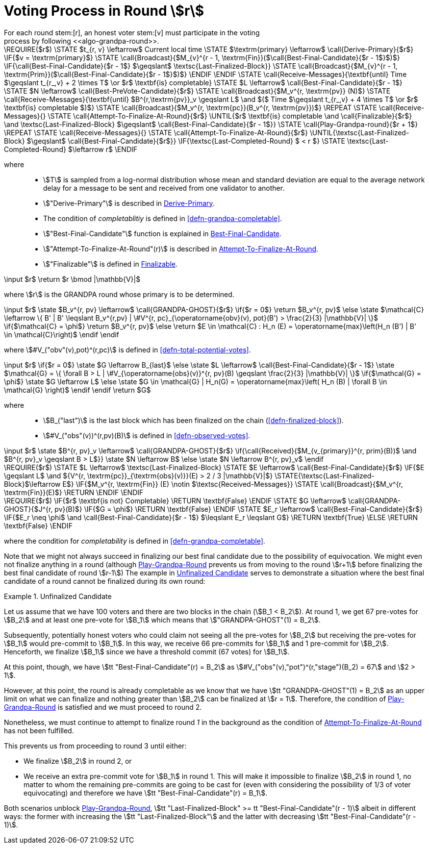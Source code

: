 = Voting Process in Round stem:[r]
For each round stem:[r], an honest voter stem:[v] must participate in the voting
process by following <<algo-grandpa-round>>.

****
.Play-Grandpa-Round
[pseudocode#algo-grandpa-round]
++++
\REQUIRE($r$)
\STATE $t_{r, v} \leftarrow$ Current local time
\STATE $\textrm{primary} \leftarrow$ \call{Derive-Primary}{$r$}
\IF{$v = \textrm{primary}$}
  \STATE \call{Broadcast}{$M_{v}^{r - 1, \textrm{Fin}}($\call{Best-Final-Candidate}{$r - 1$}$)$}
  \IF{\call{Best-Final-Candidate}{$r - 1$} $\geqslant$ \textsc{Last-Finalized-Block}}
    \STATE \call{Broadcast}{$M_{v}^{r - 1, \textrm{Prim}}($\call{Best-Final-Candidate}{$r - 1$}$)$}
  \ENDIF
\ENDIF
\STATE \call{Receive-Messages}{\textbf{until} Time $\geqslant t_{r_,v} + 2 \times T$ \or $r$ \textbf{is} completable}
\STATE $L \leftarrow$ \call{Best-Final-Candidate}{$r - 1$}
\STATE $N \leftarrow$ \call{Best-PreVote-Candidate}{$r$}
\STATE \call{Broadcast}{$M_v^{r, \textrm{pv}} (N)$}
\STATE \call{Receive-Messages}{\textbf{until} $B^{r,\textrm{pv}}_v \geqslant L$ \and $($ Time $\geqslant t_{r_,v} + 4 \times T$ \or $r$ \textbf{is} completable $)$}
\STATE \call{Broadcast}{$M_v^{r, \textrm{pc}}(B_v^{r, \textrm{pv}})$}

\REPEAT
  \STATE \call{Receive-Messages}{}
  \STATE \call{Attempt-To-Finalize-At-Round}{$r$}
\UNTIL{$r$ \textbf{is} completable \and \call{Finalizable}{$r$} \and \textsc{Last-Finalized-Block} $\geqslant$ \call{Best-Final-Candidate}{$r - 1$}}

\STATE \call{Play-Grandpa-round}{$r + 1$}

\REPEAT
  \STATE \call{Receive-Messages}{}
  \STATE \call{Attempt-To-Finalize-At-Round}{$r$}
\UNTIL{\textsc{Last-Finalized-Block} $\geqslant$ \call{Best-Final-Candidate}{$r$}}

\IF{\textsc{Last-Completed-Round} $ < r $}
  \STATE \textsc{Last-Completed-Round} $\leftarrow r$
\ENDIF
++++

where::
* stem:[T] is sampled from a log-normal distribution whose mean and standard
deviation are equal to the average network delay for a message to be sent and
received from one validator to another.
* stem:["Derive-Primary"] is described in <<algo-derive-primary>>.
* The condition of _completablitiy_ is defined in <<defn-grandpa-completable>>.
* stem:["Best-Final-Candidate"] function is explained in <<algo-grandpa-best-candidate>>.
* stem:["Attempt-To-Finalize-At-Round"(r)] is described in <<algo-attempt-to–finalize>>.
* stem:["Finalizable"] is defined in <<algo-finalizable>>.
****

****
.Derive-Primary
[pseudocode#algo-derive-primary]
++++
\input $r$

\return $r \bmod |\mathbb{V}|$
++++

where stem:[r] is the GRANDPA round whose primary is to be determined.
****

****
.Best-Final-Candidate
[pseudocode#algo-grandpa-best-candidate]
++++
\input $r$

\state $B_v^{r, pv} \leftarrow$ \call{GRANDPA-GHOST}{$r$}

\if{$r = 0$}

    \return $B_v^{r, pv}$

\else

    \state $\mathcal{C} \leftarrow \{ B' | B' \leqslant B_v^{r,pv} | \#V^{r, pc}_{\operatorname{obv}(v), pot}(B') > \frac{2}{3} |\mathbb{V}| \}$

    \if{$\mathcal{C} = \phi$}

        \return $B_v^{r, pv}$

    \else

        \return $E \in \mathcal{C} : H_n (E) = \operatorname{max}\left(H_n (B') | B' \in \mathcal{C}\right)$

    \endif

\endif
++++

where stem:[#V_("obv"(v),pot)^(r,pc)] is defined in <<defn-total-potential-votes>>.
****

****
.GRANDPA-GHOST
[pseudocode#algo-grandpa-ghost]
++++
\input $r$

\if{$r = 0$}

    \state $G \leftarrow B_{last}$

\else

    \state $L \leftarrow$ \call{Best-Final-Candidate}{$r - 1$}

    \state $\mathcal{G} = \{ \forall B > L | \#V_{\operatorname{obs}(v)}^{r, pv}(B) \geqslant \frac{2}{3} |\mathbb{V}| \}$

    \if{$\mathcal{G} = \phi$}

        \state $G \leftarrow L$

    \else

        \state $G \in \mathcal{G} | H_n(G) = \operatorname{max}\left( H_n (B) | \forall B \in \mathcal{G} \right)$

    \endif

\endif

\return $G$
++++

where::
* stem:[B_("last")] is the last block which has been finalized on the chain
(<<defn-finalized-block>>).
* stem:[#V_("obs"(v))^(r,pv)(B)] is defined in <<defn-observed-votes>>.
****

****
.Best-PreVote-Candidate
[pseudocode#algo-best-prevote-candidate]
++++
\input $r$

\state $B^{r, pv}_v \leftarrow$ \call{GRANDPA-GHOST}{$r$}

\if{\call{Received}{$M_{v_{primary}}^{r, prim}(B))$ \and $B^{r, pv}_v \geqslant B > L$}}

    \state $N \leftarrow B$

\else

    \state $N \leftarrow B^{r, pv}_v$

\endif
++++
****

****
.Attempt-To-Finalize-At-Round
[pseudocode#algo-attempt-to–finalize]
++++
\REQUIRE($r$)
\STATE $L \leftarrow$ \textsc{Last-Finalized-Block}
\STATE $E \leftarrow$ \call{Best-Final-Candidate}{$r$}
\IF{$E \geqslant L$ \and ${V^{r, \textrm{pc}}_{\textrm{obs}(v)}}(E) > 2 / 3 |\mathbb{V}|$}
  \STATE{\textsc{Last-Finalized-Block}$\leftarrow E$}
  \IF{$M_v^{r, \textrm{Fin}} (E) \notin $\textsc{Received-Messages}}
    \STATE \call{Broadcast}{$M_v^{r, \textrm{Fin}}(E)$}
    \RETURN
  \ENDIF
\ENDIF
++++
****

****
.Finalizable
[pseudocode#algo-finalizable]
++++
\REQUIRE($r$)
\IF{$r$ \textbf{is not} Completable}
  \RETURN \textbf{False}
\ENDIF
\STATE $G \leftarrow$ \call{GRANDPA-GHOST}{$J^{r, pv}(B)$}
\IF{$G = \phi$}
  \RETURN \textbf{False}
\ENDIF
\STATE $E_r \leftarrow$ \call{Best-Final-Candidate}{$r$}
\IF{$E_r \neq \phi$ \and \call{Best-Final-Candidate}{$r - 1$} $\leqslant E_r \leqslant G$}
  \RETURN \textbf{True}
\ELSE
  \RETURN \textbf{False}
\ENDIF
++++

where the condition for _completability_ is defined in <<defn-grandpa-completable>>.
****

Note that we might not always succeed in finalizing our best final candidate due to the possibility of equivocation. We might even not finalize anything in a round (although <<algo-grandpa-round>> prevents us from moving to the round stem:[r+1] before finalizing the best final candidate of round stem:[r-1]) The example in <<exmp-candid-unfinalized>> serves to demonstrate a situation where the best final candidate of a round cannot be finalized during its own round:

[#exmp-candid-unfinalized]
.Unfinalized Candidate
====
Let us assume
that we have 100 voters and there are two blocks in the chain
(stem:[B_1 < B_2]). At round 1, we get 67 pre-votes for
stem:[B_2] and at least one pre-vote for stem:[B_1] which
means that stem:["GRANDPA-GHOST"(1) = B_2].

Subsequently, potentially honest voters who could claim not seeing all the
pre-votes for stem:[B_2] but receiving the pre-votes for stem:[B_1] would
pre-commit to stem:[B_1]. In this way, we receive 66 pre-commits for stem:[B_1]
and 1 pre-commit for stem:[B_2]. Henceforth, we finalize stem:[B_1] since we
have a threshold commit (67 votes) for stem:[B_1].

At this point, though, we have
stem:[tt "Best-Final-Candidate"(r) = B_2] as
stem:[#V_("obs"(v),"pot")^(r,"stage")(B_2) = 67]
and stem:[2 > 1].

However, at this point, the round is already completable as we know that we have
stem:[tt "GRANDPA-GHOST"(1) = B_2] as an upper limit on what we can finalize and
nothing greater than stem:[B_2] can be finalized at stem:[r = 1]. Therefore, the
condition of <<algo-grandpa-round>> is satisfied and we must proceed to round 2.

Nonetheless, we must continue to attempt to finalize round _1_ in the background
as the condition of <<algo-attempt-to–finalize>> has not been fulfilled.

This prevents us from proceeding to round 3 until either:

* We finalize stem:[B_2] in round 2, or
* We receive an extra pre-commit vote for stem:[B_1] in round 1. This will make
it impossible to finalize stem:[B_2] in round 1, no matter to whom the remaining
pre-commits are going to be cast for (even with considering the possibility of
1/3 of voter equivocating) and therefore we have stem:[tt
"Best-Final-Candidate"(r) = B_1].

Both scenarios unblock <<algo-grandpa-round>>,
stem:[tt "Last-Finalized-Block" >= tt "Best-Final-Candidate"(r - 1)] albeit in
different ways: the former with increasing the stem:[tt "Last-Finalized-Block"]
and the latter with decreasing stem:[tt "Best-Final-Candidate"(r - 1)].
====
